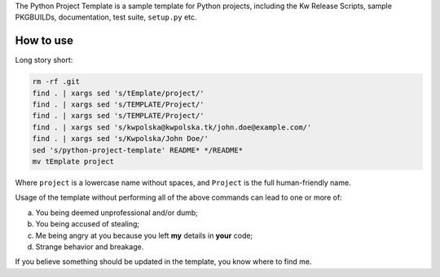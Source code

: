 .. title: Python Project Template
.. slug: python-project-template
.. date: 2013/02/08 14:47:42
.. description: INSERT TAGLINE HERE.™
.. status: 5

The Python Project Template is a sample template for Python projects,
including the Kw Release Scripts, sample PKGBUILDs, documentation, test suite,
``setup.py`` etc.

How to use
==========

Long story short:

.. code-block:: bash

    rm -rf .git
    find . | xargs sed 's/tEmplate/project/'
    find . | xargs sed 's/TEMPLATE/Project/'
    find . | xargs sed 's/TEMPLATE/Project/'
    find . | xargs sed 's/kwpolska@kwpolska.tk/john.doe@example.com/'
    find . | xargs sed 's/Kwpolska/John Doe/'
    sed 's/python-project-template' README* */README*
    mv tEmplate project

Where ``project`` is a lowercase name without spaces, and ``Project`` is the
full human-friendly name.

Usage of the template without performing all of the above commands can lead to
one or more of:

(a) You being deemed unprofessional and/or dumb;
(b) You being accused of stealing;
(c) Me being angry at you because you left **my** details in **your** code;
(d) Strange behavior and breakage.

If you believe something should be updated in the template, you know where to
find me.
